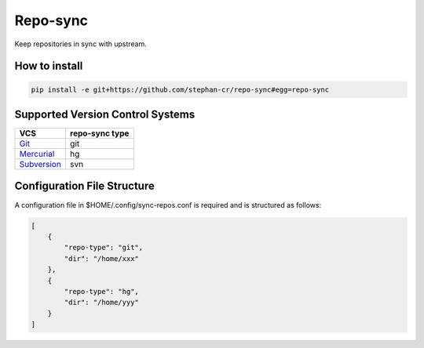 Repo-sync
=========

Keep repositories in sync with upstream.

How to install
--------------

.. code:: shell

   pip install -e git+https://github.com/stephan-cr/repo-sync#egg=repo-sync

Supported Version Control Systems
---------------------------------

+-------------+-----------+
| VCS         | repo-sync |
|             | type      |
+=============+===========+
| Git_        | git       |
+-------------+-----------+
| Mercurial_  | hg        |
+-------------+-----------+
| Subversion_ | svn       |
+-------------+-----------+

.. _Git: https://git-scm.com/
.. _Mercurial: https://www.mercurial-scm.org/
.. _Subversion: https://subversion.apache.org/

Configuration File Structure
----------------------------

A configuration file in $HOME/.config/sync-repos.conf is required and
is structured as follows:

.. code-block:: json

   [
       {
           "repo-type": "git",
           "dir": "/home/xxx"
       },
       {
           "repo-type": "hg",
           "dir": "/home/yyy"
       }
   ]

